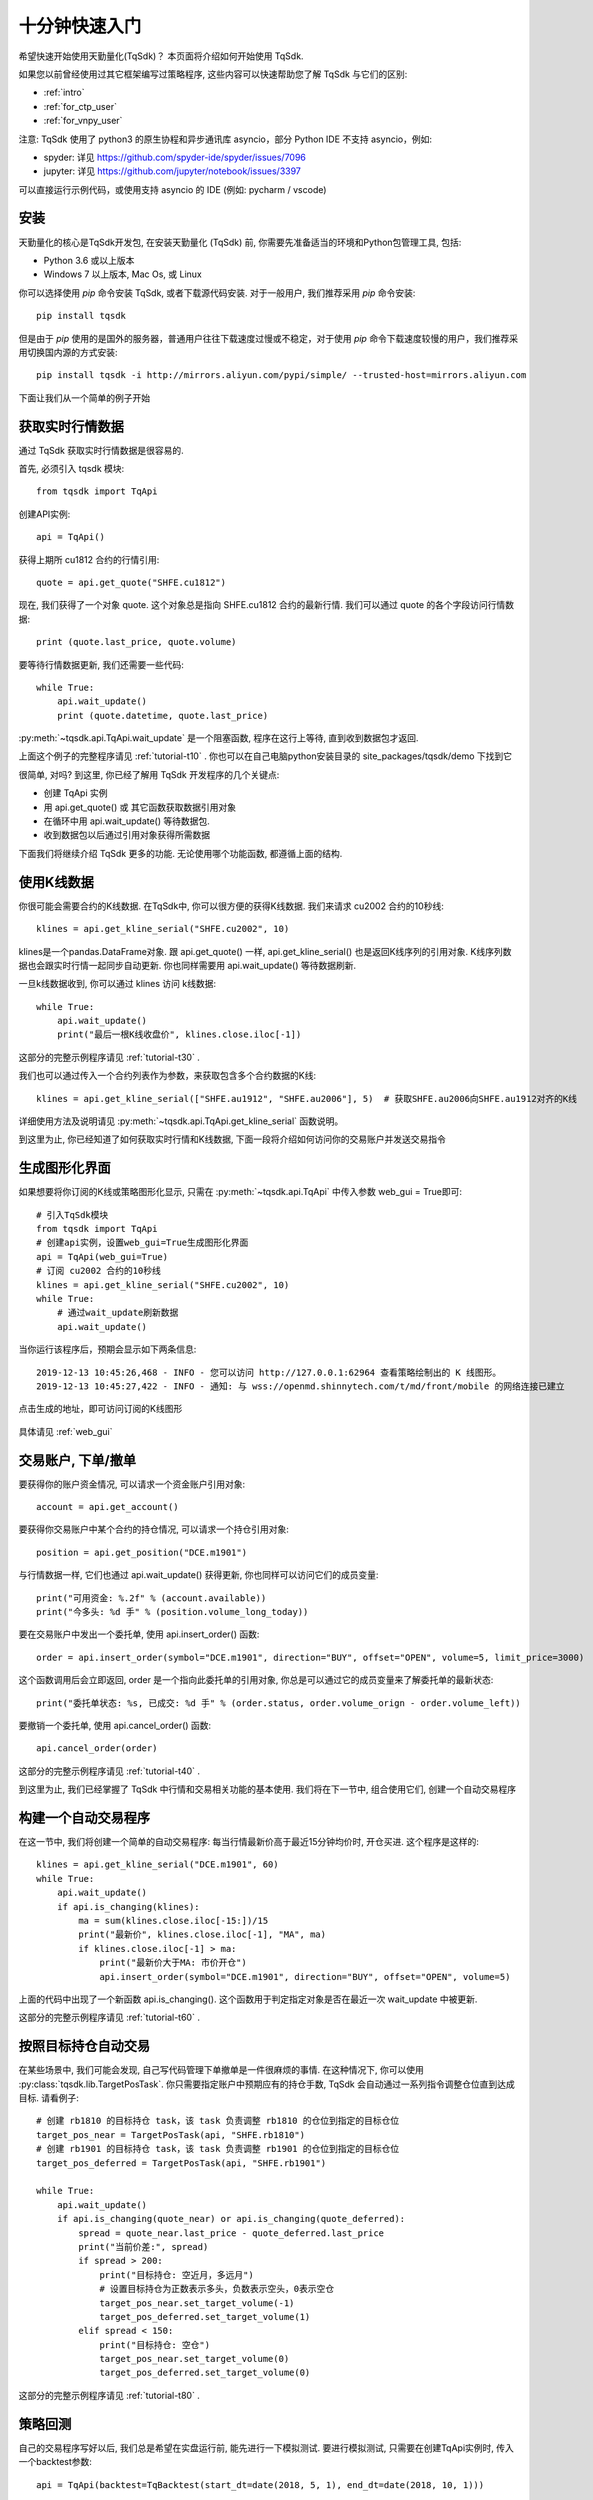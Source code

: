 .. _quickstart:

十分钟快速入门
=================================================
希望快速开始使用天勤量化(TqSdk)？  本页面将介绍如何开始使用 TqSdk.

如果您以前曾经使用过其它框架编写过策略程序, 这些内容可以快速帮助您了解 TqSdk 与它们的区别:

* :ref:`intro`
* :ref:`for_ctp_user`
* :ref:`for_vnpy_user`

注意: TqSdk 使用了 python3 的原生协程和异步通讯库 asyncio，部分 Python IDE 不支持 asyncio，例如:

* spyder: 详见 https://github.com/spyder-ide/spyder/issues/7096
* jupyter: 详见 https://github.com/jupyter/notebook/issues/3397

可以直接运行示例代码，或使用支持 asyncio 的 IDE (例如: pycharm / vscode)


安装
-------------------------------------------------
天勤量化的核心是TqSdk开发包, 在安装天勤量化 (TqSdk) 前, 你需要先准备适当的环境和Python包管理工具, 包括:

* Python 3.6 或以上版本
* Windows 7 以上版本, Mac Os, 或 Linux


你可以选择使用 `pip` 命令安装 TqSdk, 或者下载源代码安装. 对于一般用户, 我们推荐采用 `pip` 命令安装::

    pip install tqsdk

但是由于 `pip` 使用的是国外的服务器，普通用户往往下载速度过慢或不稳定，对于使用 `pip` 命令下载速度较慢的用户，我们推荐采用切换国内源的方式安装::

    pip install tqsdk -i http://mirrors.aliyun.com/pypi/simple/ --trusted-host=mirrors.aliyun.com

下面让我们从一个简单的例子开始

.. _quickstart_1:

获取实时行情数据
-------------------------------------------------
通过 TqSdk 获取实时行情数据是很容易的.

首先, 必须引入 tqsdk 模块::

    from tqsdk import TqApi

创建API实例::

    api = TqApi()

获得上期所 cu1812 合约的行情引用::

    quote = api.get_quote("SHFE.cu1812")

现在, 我们获得了一个对象 quote. 这个对象总是指向 SHFE.cu1812 合约的最新行情. 我们可以通过 quote 的各个字段访问行情数据::

    print (quote.last_price, quote.volume)


要等待行情数据更新, 我们还需要一些代码::

    while True:
        api.wait_update()
        print (quote.datetime, quote.last_price)

:py:meth:`~tqsdk.api.TqApi.wait_update` 是一个阻塞函数, 程序在这行上等待, 直到收到数据包才返回.

上面这个例子的完整程序请见 :ref:`tutorial-t10` . 你也可以在自己电脑python安装目录的 site_packages/tqsdk/demo 下找到它

很简单, 对吗? 到这里, 你已经了解用 TqSdk 开发程序的几个关键点:

* 创建 TqApi 实例
* 用 api.get_quote() 或 其它函数获取数据引用对象
* 在循环中用 api.wait_update() 等待数据包.
* 收到数据包以后通过引用对象获得所需数据

下面我们将继续介绍 TqSdk 更多的功能. 无论使用哪个功能函数, 都遵循上面的结构.


.. _quickstart_2:

使用K线数据
-------------------------------------------------
你很可能会需要合约的K线数据. 在TqSdk中, 你可以很方便的获得K线数据. 我们来请求 cu2002 合约的10秒线::

    klines = api.get_kline_serial("SHFE.cu2002", 10)

klines是一个pandas.DataFrame对象. 跟 api.get_quote() 一样, api.get_kline_serial() 也是返回K线序列的引用对象. K线序列数据也会跟实时行情一起同步自动更新. 你也同样需要用 api.wait_update() 等待数据刷新.

一旦k线数据收到, 你可以通过 klines 访问 k线数据::

    while True:
        api.wait_update()
        print("最后一根K线收盘价", klines.close.iloc[-1])

这部分的完整示例程序请见 :ref:`tutorial-t30` .

我们也可以通过传入一个合约列表作为参数，来获取包含多个合约数据的K线::

    klines = api.get_kline_serial(["SHFE.au1912", "SHFE.au2006"], 5)  # 获取SHFE.au2006向SHFE.au1912对齐的K线

详细使用方法及说明请见 :py:meth:`~tqsdk.api.TqApi.get_kline_serial` 函数说明。

到这里为止, 你已经知道了如何获取实时行情和K线数据, 下面一段将介绍如何访问你的交易账户并发送交易指令

.. _quickstart_2_web_gui:

生成图形化界面
-------------------------------------------------
如果想要将你订阅的K线或策略图形化显示, 只需在 :py:meth:`~tqsdk.api.TqApi` 中传入参数 web_gui = True即可::

        # 引入TqSdk模块
        from tqsdk import TqApi
        # 创建api实例，设置web_gui=True生成图形化界面
        api = TqApi(web_gui=True)
        # 订阅 cu2002 合约的10秒线
        klines = api.get_kline_serial("SHFE.cu2002", 10)
        while True:
            # 通过wait_update刷新数据
            api.wait_update()

当你运行该程序后，预期会显示如下两条信息::

        2019-12-13 10:45:26,468 - INFO - 您可以访问 http://127.0.0.1:62964 查看策略绘制出的 K 线图形。
        2019-12-13 10:45:27,422 - INFO - 通知: 与 wss://openmd.shinnytech.com/t/md/front/mobile 的网络连接已建立

点击生成的地址，即可访问订阅的K线图形

.. figure:: images/web_gui_klines.png

具体请见 :ref:`web_gui`


.. _quickstart_3:

交易账户, 下单/撤单
-------------------------------------------------
要获得你的账户资金情况, 可以请求一个资金账户引用对象::

    account = api.get_account()

要获得你交易账户中某个合约的持仓情况, 可以请求一个持仓引用对象::

    position = api.get_position("DCE.m1901")

与行情数据一样, 它们也通过 api.wait_update() 获得更新, 你也同样可以访问它们的成员变量::

    print("可用资金: %.2f" % (account.available))
    print("今多头: %d 手" % (position.volume_long_today))

要在交易账户中发出一个委托单, 使用 api.insert_order() 函数::

    order = api.insert_order(symbol="DCE.m1901", direction="BUY", offset="OPEN", volume=5, limit_price=3000)

这个函数调用后会立即返回, order 是一个指向此委托单的引用对象, 你总是可以通过它的成员变量来了解委托单的最新状态::

    print("委托单状态: %s, 已成交: %d 手" % (order.status, order.volume_orign - order.volume_left))

要撤销一个委托单, 使用 api.cancel_order() 函数::

    api.cancel_order(order)

这部分的完整示例程序请见 :ref:`tutorial-t40` .

到这里为止, 我们已经掌握了 TqSdk 中行情和交易相关功能的基本使用. 我们将在下一节中, 组合使用它们, 创建一个自动交易程序



.. _quickstart_4:

构建一个自动交易程序
-------------------------------------------------
在这一节中, 我们将创建一个简单的自动交易程序: 每当行情最新价高于最近15分钟均价时, 开仓买进. 这个程序是这样的::

    klines = api.get_kline_serial("DCE.m1901", 60)
    while True:
        api.wait_update()
        if api.is_changing(klines):
            ma = sum(klines.close.iloc[-15:])/15
            print("最新价", klines.close.iloc[-1], "MA", ma)
            if klines.close.iloc[-1] > ma:
                print("最新价大于MA: 市价开仓")
                api.insert_order(symbol="DCE.m1901", direction="BUY", offset="OPEN", volume=5)

上面的代码中出现了一个新函数 api.is_changing(). 这个函数用于判定指定对象是否在最近一次 wait_update 中被更新.

这部分的完整示例程序请见 :ref:`tutorial-t60` .


.. _quickstart_5:

按照目标持仓自动交易
-------------------------------------------------
在某些场景中, 我们可能会发现, 自己写代码管理下单撤单是一件很麻烦的事情. 在这种情况下, 你可以使用 :py:class:`tqsdk.lib.TargetPosTask`. 你只需要指定账户中预期应有的持仓手数, TqSdk 会自动通过一系列指令调整仓位直到达成目标. 请看例子::


    # 创建 rb1810 的目标持仓 task，该 task 负责调整 rb1810 的仓位到指定的目标仓位
    target_pos_near = TargetPosTask(api, "SHFE.rb1810")
    # 创建 rb1901 的目标持仓 task，该 task 负责调整 rb1901 的仓位到指定的目标仓位
    target_pos_deferred = TargetPosTask(api, "SHFE.rb1901")

    while True:
        api.wait_update()
        if api.is_changing(quote_near) or api.is_changing(quote_deferred):
            spread = quote_near.last_price - quote_deferred.last_price
            print("当前价差:", spread)
            if spread > 200:
                print("目标持仓: 空近月，多远月")
                # 设置目标持仓为正数表示多头，负数表示空头，0表示空仓
                target_pos_near.set_target_volume(-1)
                target_pos_deferred.set_target_volume(1)
            elif spread < 150:
                print("目标持仓: 空仓")
                target_pos_near.set_target_volume(0)
                target_pos_deferred.set_target_volume(0)


这部分的完整示例程序请见 :ref:`tutorial-t80` .


.. _quickstart_backtest:

策略回测
-------------------------------------------------
自己的交易程序写好以后, 我们总是希望在实盘运行前, 能先进行一下模拟测试. 要进行模拟测试, 只需要在创建TqApi实例时, 传入一个backtest参数::

    api = TqApi(backtest=TqBacktest(start_dt=date(2018, 5, 1), end_dt=date(2018, 10, 1)))

这样, 程序运行时就会按照 TqBacktest 指定的时间范围进行模拟交易测试, 并输出测试结果.

关于策略程序回测的详细信息, 请见 :ref:`backtest`


.. _real_trading:

实盘交易
-------------------------------------------------
要让策略程序在实盘账号运行, 请在创建TqApi时传入一个 :py:class:`~tqsdk.api.TqAccount` , 填入 期货公司, 账号, 密码 (使用前请先 import TqAccount)::

  from tqsdk import TqApi, TqAccount

  api = TqApi(TqAccount("H海通期货", "412432343", "123456"))

目前支持的期货公司列表, 请见 :ref:`broker_list` .

关于实盘交易的详细信息, 请见 :ref:`trade`


.. _sim_trading:

模拟交易和论坛
-------------------------------------------------
如果您需要使用能保存账户资金及持仓信息的模拟交易功能, 请点击 `注册论坛账号 <https://www.shinnytech.com/register-intro/>`_ ，填写完对应信息之后，并点击激活邮件后即可进入 `用户论坛 <https://www.shinnytech.com/qa>`_ .

.. figure:: images/tq_register.png

同时刚刚注册完成的【邮箱地址】和【密码】可以作为 快期模拟 账号，通过 :py:class:`~tqsdk.api.TqKq` 对 auth 传入参数进行登录，这个 快期模拟 账户在快期APP、快期V3 pro 和天勤量化上是互通的::

  from tqsdk import TqApi, TqKq

  api = TqApi(TqKq(), auth = "邮箱地址,密码")



特别的，如果创建TqApi实例时没有提供任何 TqAcccount 账户或 TqKq 的快期模拟账户，则每次会自动创建一个临时模拟账号，当程序运行结束时，临时账号内的记录将全部丢失::

  api = TqApi()


更多内容
-------------------------------------------------
* 要完整了解TqSdk的使用, 请阅读 :ref:`usage`
* 更多TqSdk的示例, 请见 :ref:`demo`
